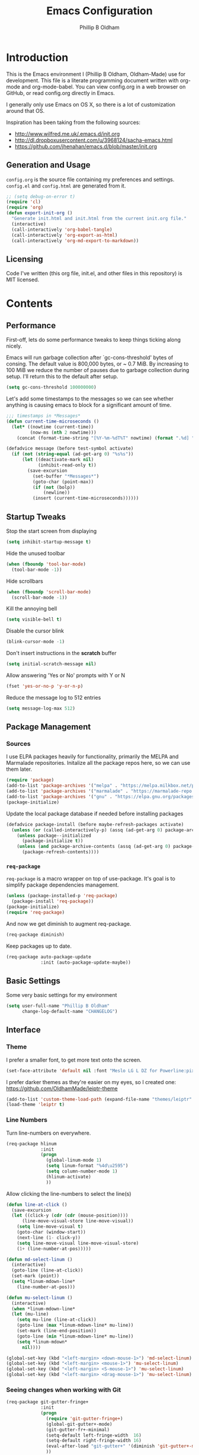 #+TITLE: Emacs Configuration
#+AUTHOR: Phillip B Oldham

* Introduction

This is the Emacs environment I (Phillip B Oldham, Oldham-Made) use for
development. This file is a literate programming document written with org-mode
and org-mode-babel. You can view config.org in a web browser on GitHub, or read 
config.org directly in Emacs.

I generally only use Emacs on OS X, so there is a lot of customization around that OS.

Inspiration has been taking from the following sources:

- http://www.wilfred.me.uk/.emacs.d/init.org
- http://dl.dropboxusercontent.com/u/3968124/sacha-emacs.html
- https://github.com/jhenahan/emacs.d/blob/master/init.org

** Generation and Usage

=config.org= is the source file containing my preferences and settings. =config.el= and
=config.html= are generated from it.


#+BEGIN_SRC emacs-lisp :tangle yes
  ;; (setq debug-on-error t)
  (require 'cl)
  (require 'org)
  (defun export-init-org ()
    "Generate init.html and init.html from the current init.org file."
    (interactive)
    (call-interactively 'org-babel-tangle)
    (call-interactively 'org-export-as-html)
    (call-interactively 'org-md-export-to-markdown))
#+END_SRC

** Licensing

Code I've written (this org file, init.el, and other files in this repository)
is MIT licensed.

* Contents
** Performance

First-off, lets do some performance tweaks to keep things ticking along
nicely.

Emacs will run garbage collection after `gc-cons-threshold' bytes of
consing. The default value is 800,000 bytes, or ~ 0.7 MiB. By
increasing to 100 MiB we reduce the number of pauses due to
garbage collection during setup. I'll return this to the default
after setup.

#+BEGIN_SRC emacs-lisp :tangle yes
  (setq gc-cons-threshold 100000000)
#+END_SRC

Let's add some timestamps to the messages so we can see whether anything
is causing emacs to block for a significant amount of time.

#+BEGIN_SRC emacs-lisp :tangle yes
;;; timestamps in *Messages*
(defun current-time-microseconds ()
  (let* ((nowtime (current-time))
         (now-ms (nth 2 nowtime)))
    (concat (format-time-string "[%Y-%m-%dT%T" nowtime) (format ".%d] " now-ms))))

(defadvice message (before test-symbol activate)
  (if (not (string-equal (ad-get-arg 0) "%s%s"))
      (let ((deactivate-mark nil)
            (inhibit-read-only t))
        (save-excursion
          (set-buffer "*Messages*")
          (goto-char (point-max))
          (if (not (bolp))
              (newline))
          (insert (current-time-microseconds))))))
#+END_SRC

** Startup Tweaks

Stop the start screen from displaying
#+BEGIN_SRC emacs-lisp :tangle yes
(setq inhibit-startup-message t)
#+END_SRC

Hide the unused toolbar
#+BEGIN_SRC emacs-lisp :tangle yes
(when (fboundp 'tool-bar-mode)
  (tool-bar-mode -1))
#+END_SRC

Hide scrollbars
#+BEGIN_SRC emacs-lisp :tangle yes
(when (fboundp 'scroll-bar-mode)
  (scroll-bar-mode -1))
#+END_SRC

Kill the annoying bell
#+BEGIN_SRC emacs-lisp :tangle yes
(setq visible-bell t)
#+END_SRC

Disable the cursor blink
#+BEGIN_SRC emacs-lisp :tangle yes
(blink-cursor-mode -1)
#+END_SRC

Don't insert instructions in the *scratch* buffer
#+BEGIN_SRC emacs-lisp :tangle yes
(setq initial-scratch-message nil)
#+END_SRC

Allow answering 'Yes or No' prompts with Y or N
#+BEGIN_SRC emacs-lisp :tangle yes
(fset 'yes-or-no-p 'y-or-n-p)
#+END_SRC

Reduce the message log to 512 entries
#+BEGIN_SRC emacs-lisp :tangle yes
(setq message-log-max 512)
#+END_SRC

** Package Management
*** Sources

I use ELPA packages heavily for functionality, primarily the MELPA and Marmalade
repositories. Initalize all the package repos here, so we can use them later.

#+BEGIN_SRC emacs-lisp :tangle yes
(require 'package)
(add-to-list 'package-archives '("melpa" . "https://melpa.milkbox.net/packages/") t)
(add-to-list 'package-archives '("marmalade" . "https://marmalade-repo.org/packages/") t)
(add-to-list 'package-archives '("gnu" . "https://elpa.gnu.org/packages/") t)
(package-initialize)
#+END_SRC

Update the local package database if needed before installing packages
#+BEGIN_SRC emacs-lisp :tangle yes
(defadvice package-install (before maybe-refresh-packages activate)
  (unless (or (called-interactively-p) (assq (ad-get-arg 0) package-archive-contents))
    (unless package--initialized
      (package-initialize t))
    (unless (and package-archive-contents (assq (ad-get-arg 0) package-archive-contents))
      (package-refresh-contents))))
#+END_SRC

*** =req-package=

=req-package= is a macro wrapper on top of use-package. It's goal is to simplify
package dependencies management.

#+BEGIN_SRC emacs-lisp :tangle yes
(unless (package-installed-p 'req-package)
  (package-install 'req-package))
(package-initialize)
(require 'req-package)
#+END_SRC

And now we get diminish to augment req-package.

#+BEGIN_SRC emacs-lisp :tangle yes
(req-package diminish)
#+END_SRC

Keep packages up to date.

#+BEGIN_SRC emacs-lisp :tangle yes
(req-package auto-package-update
             :init (auto-package-update-maybe))
#+END_SRC

** Basic Settings

Some very basic settings for my environment

#+BEGIN_SRC emacs-lisp :tangle yes
(setq user-full-name "Phillip B Oldham"
      change-log-default-name "CHANGELOG")
#+END_SRC

** Interface
*** Theme

I prefer a smaller font, to get more text onto the screen.

#+BEGIN_SRC emacs-lisp :tangle yes
(set-face-attribute 'default nil :font "Meslo LG L DZ for Powerline:pixelsize=10:weight=normal:slant=normal:width=normal:spacing=100:scalable=true")
#+END_SRC

I prefer darker themes as they're easier on my eyes, so I created one:
https://github.com/OldhamMade/leiptr-theme

#+BEGIN_SRC emacs-lisp :tangle yes
(add-to-list 'custom-theme-load-path (expand-file-name "themes/leiptr" dotfiles-dir))
(load-theme 'leiptr t)
#+END_SRC

*** Line Numbers
Turn line-numbers on everywhere.

#+BEGIN_SRC emacs-lisp :tangle yes
(req-package hlinum
             :init
             (progn
               (global-linum-mode 1)
               (setq linum-format "%4d\u2595")
               (setq column-number-mode 1)
               (hlinum-activate)
               ))
#+END_SRC

Allow clicking the line-numbers to select the line(s)

#+BEGIN_SRC emacs-lisp :tangle yes
(defun line-at-click ()
  (save-excursion
  (let ((click-y (cdr (cdr (mouse-position))))
      (line-move-visual-store line-move-visual))
    (setq line-move-visual t)
    (goto-char (window-start))
    (next-line (1- click-y))
    (setq line-move-visual line-move-visual-store)
    (1+ (line-number-at-pos)))))

(defun md-select-linum ()
  (interactive)
  (goto-line (line-at-click))
  (set-mark (point))
  (setq *linum-mdown-line*
    (line-number-at-pos)))

(defun mu-select-linum ()
  (interactive)
  (when *linum-mdown-line*
  (let (mu-line)
    (setq mu-line (line-at-click))
    (goto-line (max *linum-mdown-line* mu-line))
    (set-mark (line-end-position))
    (goto-line (min *linum-mdown-line* mu-line))
    (setq *linum-mdown*
      nil))))

(global-set-key (kbd "<left-margin> <down-mouse-1>") 'md-select-linum)
(global-set-key (kbd "<left-margin> <mouse-1>") 'mu-select-linum)
(global-set-key (kbd "<left-margin> <S-mouse-1>") 'mu-select-linum)
(global-set-key (kbd "<left-margin> <drag-mouse-1>") 'mu-select-linum)
#+END_SRC

*** Seeing changes when working with Git

#+BEGIN_SRC emacs-lisp :tangle yes
(req-package git-gutter-fringe+
             :init
             (progn
               (require 'git-gutter-fringe+)
               (global-git-gutter+-mode)
               (git-gutter-fr+-minimal)
               (setq-default left-fringe-width  16)
               (setq-default right-fringe-width 16)
               (eval-after-load "git-gutter+" '(diminish 'git-gutter+-mode))
               ))
#+END_SRC

*** Recursive Editing

We can make the minibuffer much more useful by enabling recursive
usage. This means that when the minibuffer is active we can still call
commands that require the minibuffer.

#+BEGIN_SRC emacs-lisp :tangle yes
  (setq enable-recursive-minibuffers t)
#+END_SRC

It's easy to lose track of whether we're in a recursive minibuffer or
not. We display the recursion level in the minibuffer to avoid confusion.

#+BEGIN_SRC emacs-lisp :tangle yes
  (minibuffer-depth-indicate-mode 1)
#+END_SRC

*** Uniquify buffer names

#+BEGIN_SRC emacs-lisp :tangle yes
(req-package uniquify
             :init
             (progn
                (setq uniquify-buffer-name-style 'forward)
                ))
#+END_SRC

*** Modeline
I prefer the cleaner Powerline to the usual modeline.

#+BEGIN_SRC emacs-lisp :tangle yes
(req-package powerline
             :init (powerline-default-theme))
#+END_SRC

Reduce the amount of rubbish in the modeline...

#+BEGIN_SRC emacs-lisp
(add-hook 'emacs-lisp-mode-hook
  (lambda()
    (setq mode-name "el")))
#+END_SRC

*** Find convenient unbound keystrokes

#+BEGIN_SRC emacs-lisp :tangle yes
(req-package unbound)
#+END_SRC

** Key bindings
*** Mac
Set Option as Meta, and add Cmd as "Hyper"

#+BEGIN_SRC emacs-lisp :tangle yes
(setq mac-command-modifier 'alt mac-option-modifier 'meta)
(setq mac-command-modifier 'hyper)
#+END_SRC

Undo/redo

#+BEGIN_SRC emacs-lisp :tangle yes
(global-set-key [(hyper z)] 'undo)
(global-set-key [(hyper shift z)] 'redo)
#+END_SRC

Select all

#+BEGIN_SRC emacs-lisp :tangle yes
(global-set-key [(hyper a)] 'mark-whole-buffer)
#+END_SRC

Cut/copy/paste

#+BEGIN_SRC emacs-lisp :tangle yes
(global-set-key [(hyper x)] 'kill-region)
(global-set-key [(hyper c)] 'kill-ring-save)
(global-set-key [(hyper v)] 'yank)
#+END_SRC

Open/save/close/quit

#+BEGIN_SRC emacs-lisp :tangle yes
(global-set-key [(hyper o)] 'find-file)
(global-set-key [(hyper s)] 'save-buffer)
(global-set-key [(hyper w)]
                (lambda () (interactive) (my-kill-buffer (current-buffer))))
(global-set-key [(hyper q)] 'save-buffers-kill-emacs)
#+END_SRC

Minimise/hide

#+BEGIN_SRC emacs-lisp :tangle yes
(global-set-key [(hyper m)] 'iconify-frame)
(global-set-key [(hyper h)] 'ns-do-hide-emacs)
#+END_SRC

Search

#+BEGIN_SRC emacs-lisp :tangle yes
(global-set-key [(hyper f)] 'isearch-forward)
(global-set-key [(hyper g)] 'isearch-repeat-forward)
#+END_SRC

Moving the cursor

#+BEGIN_SRC emacs-lisp :tangle yes
(global-set-key [(hyper left)] 'beginning-of-line)
(global-set-key [(hyper right)] 'end-of-line)
(global-set-key [(hyper t)] 'beginning-of-buffer)
(global-set-key [(hyper b)] 'end-of-buffer)
#+END_SRC

Changing case

#+BEGIN_SRC emacs-lisp :tangle yes
(global-set-key [(hyper u)] 'upcase-region)
(global-set-key [(hyper l)] 'downcase-region)
#+END_SRC

Goto line

#+BEGIN_SRC emacs-lisp :tangle yes
(global-set-key [(hyper j)] 'goto-line)
#+END_SRC

Remove the space in a selection to join lines

#+BEGIN_SRC emacs-lisp :tangle yes
(global-set-key (kbd "H-S-<backspace>") 'join-line)
#+END_SRC

Repeat the last command

#+BEGIN_SRC emacs-lisp :tangle yes
(global-set-key [(hyper shift r)] 'repeat)
#+END_SRC

Use the Escape key to escape the keyboard

#+BEGIN_SRC emacs-lisp :tangle yes
(define-key local-function-key-map [cancel] [H-Esc])
(global-set-key (kbd "<escape>") 'keyboard-escape-quit)
#+END_SRC

Allow euro to be entered

#+BEGIN_SRC emacs-lisp :tangle yes
(global-set-key (kbd "M-2") '(lambda () (interactive) (insert "€")))
#+END_SRC

Allow hash to be entered

#+BEGIN_SRC emacs-lisp :tangle yes
(global-set-key (kbd "M-3") '(lambda () (interactive) (insert "#")))
#+END_SRC

Text resizing

#+BEGIN_SRC emacs-lisp :tangle yes
(global-set-key (kbd "H-=") 'text-scale-increase)
(global-set-key (kbd "H--") 'text-scale-decrease)
#+END_SRC

*** Key chords
#+BEGIN_SRC emacs-lisp :tangle yes
(req-package key-chord
             :init
             (progn
               (key-chord-mode 1)
               (when (memq window-system '(mac ns))
                 (key-chord-define-global "§1" 'smex))
               (key-chord-define-global "o0" 'find-file)
               (key-chord-define-global "o=" 'dired-jump)
               (key-chord-define-global "o-" 'ido-recentf-open)
               (key-chord-define-global "o[" 'find-file-at-point)
               (key-chord-define-global "p-" 'projectile-find-file)
               (key-chord-define-global "t5" 'untabify)
               (key-chord-define-global "r4" 'replace-string)
               (key-chord-define-global "r3" 'vr/query-replace)
               (key-chord-define-global "e3" 'er/expand-region)
               (key-chord-define-global "e2" 'er/contract-region)
               (key-chord-define-global "p[" 'fill-paragraph)
               (key-chord-define-global "p]" 'unfill-paragraph)
               (key-chord-define-global " k" 'delete-trailing-whitespace)
               (key-chord-define-global "m," 'my-previous-like-this)
               (key-chord-define-global "m." 'my-more-like-this)
               (key-chord-define-global "s1" 'ispell-region)
               (key-chord-define-global "d3" 'deft)
               ))
#+END_SRC

*** Hydra
Hydra is a package that can be used to tie related commands 
into a family of short bindings with a common prefix.

#+BEGIN_SRC emacs-lisp :tangle yes
(req-package 'hydra)
(req-package-eval 'hydra)
#+END_SRC

** Auto-completion (Company mode)

#+BEGIN_SRC emacs-lisp :tangle yes
(req-package company-quickhelp
             :requires (company-mode company-jedi)
             :defer t
             :init
             (progn
               (global-company-mode 1)
               (company-quickhelp-mode 1)
               (setq company-idle-delay 0.2)
               (define-key company-mode-map "\t" 'company-complete-common)
               ))
#+END_SRC

** Highlighting
*** Highlight syntax

Turn syntax highlighting on by default

#+BEGIN_SRC emacs-lisp :tangle yes
(global-font-lock-mode 1)
#+END_SRC

*** Highlight indentation

#+BEGIN_SRC emacs-lisp :tangle yes
(req-package highlight-indentation
			 :config (set-face-background 'highlight-indentation-face "#222")
             :init
             (progn
               (add-hook 'python-mode-hook 'highlight-indentation-mode)
               (add-hook 'alchemist-mode-hook 'highlight-indentation-mode)
               ))
#+END_SRC

*** Highlight delimiters

#+BEGIN_SRC emacs-lisp :tangle yes
(req-package rainbow-delimiters
             :diminish ""
             :init
             (progn
               (add-hook 'prog-mode-hook 'rainbow-delimiters-mode)
               ))
#+END_SRC

*** Highlight variables

Rainbow identifiers subtly changes the look of variables, to make them a little
easier to visually search

#+BEGIN_SRC emacs-lisp :tangle yes
(req-package rainbow-identifiers
			 :init (add-hook 'prog-mode-hook 'rainbow-identifiers-mode))
#+END_SRC


#+BEGIN_SRC emacs-lisp :tangle yes
(req-package column-enforce-mode
			 :diminish column-enforce-mode
             :init
             (progn
               (add-hook 'python-mode-hook 'column-enforce-mode)
               (add-hook 'alchemist-mode-hook 'column-enforce-mode)
               ))
#+END_SRC

*** Highlight colour references with it's colour

#+BEGIN_SRC emacs-lisp :tangle yes
(req-package rainbow-mode
             :defer t
             :init
             (progn
               (add-hook 'clevercss-mode-hook 'rainbow-mode)
               (add-hook 'less-mode-hook 'rainbow-mode)
               (add-hook 'css-mode-hook 'rainbow-mode)
               (add-hook 'css-mode-hook 'rainbow-mode)
               (add-hook 'emacs-lisp-mode-hook 'rainbow-mode)
               ))
#+END_SRC

** Buffers
*** Initial buffer major mode: text

#+BEGIN_SRC emacs-lisp :tangle yes
(setq initial-major-mode 'text-mode)
#+END_SRC

*** New Empty Buffer

#+BEGIN_SRC emacs-lisp :tangle yes
(defun new-empty-buffer ()
  "Create a new buffer called untitled(<n>)"
  (interactive)
  (let ((newbuf (generate-new-buffer-name "untitled")))
    (switch-to-buffer newbuf)))

(global-set-key [(hyper n)] 'new-empty-buffer)
#+END_SRC

*** Scratch buffer management

Now let's make the *scratch* buffer persistent across sessions

#+BEGIN_SRC  emacs-lisp :tangle yes
(defvar persistent-scratch-filename
    (expand-file-name ".emacs-persistent-scratch" dotfiles-dir)
    "Location of *scratch* file contents for persistent-scratch.")

(defun save-persistent-scratch ()
  "Write the contents of *scratch* to the file name
  PERSISTENT-SCRATCH-FILENAME"
  (with-current-buffer (get-buffer "*scratch*")
    (write-region (point-min) (point-max)
                  persistent-scratch-filename)))

(defun load-persistent-scratch ()
  "Load the contents of PERSISTENT-SCRATCH-FILENAME into the
  scratch buffer, clearing its contents first."
  (if (file-exists-p persistent-scratch-filename)
      (with-current-buffer (get-buffer "*scratch*")
        (delete-region (point-min) (point-max))
        (shell-command (format "cat %s" persistent-scratch-filename) (current-buffer)))))

(load-persistent-scratch)

(push #'save-persistent-scratch kill-emacs-hook)
#+END_SRC

*** Persist certain buffers

Bury certain buffers instead of kill them

#+BEGIN_SRC emacs-lisp :tangle yes
(setq bury-buffer-names '("*scratch*" "*Messages*"))

(defun kill-buffer-query-functions-maybe-bury ()
  "Bury certain buffers instead of killing them."
  (if (member (buffer-name (current-buffer)) bury-buffer-names)
      (progn
        (kill-region (point-min) (point-max))
        (bury-buffer)
        nil)
    t))

(add-hook 'kill-buffer-query-functions 'kill-buffer-query-functions-maybe-bury)

(defun my-kill-buffer (buffer)
  "Protect some special buffers from getting killed."
  (interactive (list (current-buffer)))
  (if (member (buffer-name buffer) bury-buffer-names)
      (call-interactively 'bury-buffer buffer)
    (kill-buffer buffer)))
#+END_SRC

*** Kill all buffers except current

#+BEGIN_SRC emacs-lisp :tangle yes
(defun kill-all-buffers-except-current ()
  "Kill all buffers except current buffer."
  (interactive)
  (let ((current-buf (current-buffer)))
    (dolist (buffer (buffer-list))
      (set-buffer buffer)
      (unless (eq current-buf buffer)
        (kill-buffer buffer)))))
#+END_SRC

*** Switching buffers
#+BEGIN_SRC emacs-lisp :tangle yes
(defun custom-ignore-buffer (str)
  (or
   ;;buffers I don't want to switch to
   (string-match "\\*Buffer List\\*" str)
   (string-match "\\*Compile-Log\\*" str)
   (string-match "^TAGS" str)
   (string-match "^\\*Messages\\*$" str)
   (string-match "^\\*Completions\\*$" str)
   (string-match "^\\*Flymake error messages\\*$" str)
   (string-match "^\\*Flycheck error messages\\*$" str)
   (string-match "^\\*SPEEDBAR\\*" str)
   (string-match "^ " str)

   ;;Test to see if the window is visible on an existing visible frame.
   ;;Because I can always ALT-TAB to that visible frame, I never want to
   ;;Ctrl-TAB to that buffer in the current frame.  That would cause
   ;;a duplicate top-level buffer inside two frames.
   (memq str
         (mapcar
          (lambda (x)
            (buffer-name
             (window-buffer
              (frame-selected-window x))))
          (visible-frame-list)))
   ))

(defun custom-switch-buffer (ls)
  "Switch to next buffer in ls skipping unwanted ones."
  (let* ((ptr ls)
         bf bn go
         )
    (while (and ptr (null go))
      (setq bf (car ptr)  bn (buffer-name bf))
      (if (null (custom-ignore-buffer bn))        ;skip over
   (setq go bf)
        (setq ptr (cdr ptr))
        )
      )
    (if go
        (switch-to-buffer go))))

(defun custom-prev-buffer ()
  "Switch to previous buffer in current window."
  (interactive)
  (custom-switch-buffer (reverse (buffer-list))))

(global-set-key [(hyper down)] 'custom-prev-buffer)

(defun custom-next-buffer ()
  "Switch to the other buffer (2nd in list-buffer) in current window."
  (interactive)
  (bury-buffer (current-buffer))
  (custom-switch-buffer (buffer-list)))

(global-set-key [(hyper up)] 'custom-next-buffer)
    #+END_SRC

*** Copy buffer path to kill ring

#+BEGIN_SRC emacs-lisp :tangle yes
(defun copy-full-path-to-kill-ring ()
  "copy buffer's full path to kill ring"
  (interactive)
  (when buffer-file-name
    (kill-new (file-truename buffer-file-name))))
#+END_SRC

*** Echo buffer path

#+BEGIN_SRC emacs-lisp :tangle yes
(defun describe-variable-short (var)
  (interactive "vVariable: ")
  (message (format "%s: %s" (symbol-name var) (symbol-value var))) )

(defun get-buffer-path ()
  "print the buffer path in the mini buffer"
  (interactive)
  (when buffer-file-name
    (kill-new (file-truename buffer-file-name))
    (message (format "Path: %s (copied to kill-ring)" (file-truename buffer-file-name)))
    ))
#+END_SRC

** Files
*** Copy Filename to Clipboard

#+BEGIN_SRC emacs-lisp :tangle yes
(defun copy-file-name-to-clipboard ()
  "Copy the current buffer file name to the clipboard."
  (interactive)
  (let ((filename (if (equal major-mode 'dired-mode)
                      default-directory
                    (buffer-file-name))))
    (when filename
      (kill-new filename)
      (message "Copied buffer file name '%s' to the clipboard." filename))))
#+END_SRC

*** Open Filename with External Program

#+BEGIN_SRC emacs-lisp :tangle yes
(defun open-with ()
  "Simple function that allows us to open the underlying
file of a buffer in an external program."
  (interactive)
  (when buffer-file-name
    (shell-command (concat
                    (if (eq system-type 'darwin)
                        "open"
                      (read-shell-command "Open current file with: "))
                    " "
                    buffer-file-name))))
#+END_SRC

*** Rename File and Buffer

#+BEGIN_SRC emacs-lisp :tangle yes
(defun rename-file-and-buffer ()
  "Rename the current buffer and file it is visiting."
  (interactive)
  (let ((filename (buffer-file-name)))
    (if (not (and filename (file-exists-p filename)))
        (message "Buffer is not visiting a file!")
      (let ((new-name (read-file-name "New name: " filename)))
        (cond
         ((vc-backend filename) (vc-rename-file filename new-name))
         (t
          (rename-file filename new-name t)
          (rename-buffer new-name)
          (set-visited-file-name new-name)
          (set-buffer-modified-p nil)))))))
#+END_SRC

*** Move File and Buffer

#+BEGIN_SRC emacs-lisp :tangle yes
(defun move-buffer-file (dir)
  "Move both current buffer and file it's visiting to DIR."
  (interactive "DNew directory: ")
  (let* ((name (buffer-name))
         (filename (buffer-file-name))
         (dir
          (if (string-match dir "\\(?:/\\|\\\\)$")
              (substring dir 0 -1) dir))
         (newname (concat dir "/" name)))
    (if (not filename)
        (message "Buffer '%s' is not visiting a file!" name)
      (copy-file filename newname 1)
      (delete-file filename)
      (set-visited-file-name newname)
      (set-buffer-modified-p nil)
      t)))
#+END_SRC

*** Reloading
Always reload the file on disk when it updates

#+BEGIN_SRC emacs-lisp :tangle yes
(global-auto-revert-mode 1)
#+END_SRC

*** Autosaves and Backups

Disable autosaving of files

#+BEGIN_SRC emacs-lisp :tangle yes
(setq auto-save-default nil)
#+END_SRC

Stop making backup files

#+BEGIN_SRC emacs-lisp :tangle yes
(setq make-backup-files nil)
#+END_SRC

*** Saving

Always append a new line to the file

#+BEGIN_SRC emacs-lisp :tangle yes
(setq require-final-newline t)
#+END_SRC

Clean whitespace intelligently on save

#+BEGIN_SRC emacs-lisp :tangle yes
(req-package whitespace-cleanup-mode
			 :diminish whitespace-cleanup-mode
             :init (global-whitespace-cleanup-mode))
#+END_SRC

** Navigation
*** Minibuffer Shortcuts
When selecting a file to visit, // will mean /
and ~ will mean $HOME regardless of preceding text

#+BEGIN_SRC emacs-lisp :tangle yes
(setq file-name-shadow-tty-properties '(invisible t))
(file-name-shadow-mode 1)
#+END_SRC

*** Open recently opened files quickly

#+BEGIN_SRC emacs-lisp :tangle yes
(req-package recentf
             :init
             (progn
               (recentf-mode 1)
               (setq recentf-max-save-items 500
                     recentf-max-menu-items 50)
               (add-to-list 'recentf-exclude "ido\\.last\\'")
               (recentf-cleanup)
             ))
#+END_SRC

*** IDO

#+BEGIN_SRC emacs-lisp :tangle yes
(req-package ido-ubiquitous
             :require (ido recentf)
             :init
             (progn
               (ido-mode t)
               (setq ido-confirm-unique-completion nil)
               (setq ido-create-new-buffer 'always)
               (setq ido-enable-flex-matching t)
               (setq ido-ignore-extensions t)
               (setq ido-use-virtual-buffers t)
               (ido-ubiquitous-mode 1)
               ))
#+END_SRC

Flx is rather useful, so let's add that too

#+BEGIN_SRC emacs-lisp :tangle yes
(req-package flx-ido
             :require flx
             :init
             (progn
               (flx-ido-mode 1)
               ))
#+END_SRC

Use ido for recently open files

#+BEGIN_SRC emacs-lisp :tangle yes
(defun ido-recentf-open ()
  "Use `ido-completing-read' to \\[find-file] a recent file"
  (interactive)
  (if (find-file (ido-completing-read "Find recent file: " recentf-list))
      (message "Opening file...")
    (message "Aborting")))

(global-set-key (kbd "H-S-o") 'ido-recentf-open)
#+END_SRC

*** Smex

Improve M-x with recent/popular commands at prompt.

#+BEGIN_SRC emacs-lisp :tangle yes
(req-package smex
             :bind (("M-x" . smex)
                    ("M-X" . smex-major-mode-commands)
                    ("C-c C-c M-x" . execute-extended-command)))
#+END_SRC

*** Projectile

Automagically interact with "projects"; git, mercurial, bazaar, and darcs repos
are seen as projects by default.

#+BEGIN_SRC emacs-lisp :tangle yes
(req-package projectile
             :diminish ""
             :init
             (progn
               (projectile-global-mode)
               ))
#+END_SRC

** Moving Around
*** By indentation

`C-a' normally moves us to the beginning of the line
unconditionally. This version is more useful, as it moves to the
first non-whitespace character if we're already at the beginning of
the line. Repeated use of `C-a' toggles between these two positions.

#+BEGIN_SRC emacs-lisp :tangle yes
  (defun beginning-of-line-dwim ()
    "Toggles between moving point to the first non-whitespace character, and
  the start of the line."
    (interactive)
    (let ((start-position (point)))
      (move-beginning-of-line nil)
      (when (= (point) start-position)
          (back-to-indentation))))

  (global-set-key (kbd "C-a") 'beginning-of-line-dwim)
  (global-set-key (kbd "H-<left>") 'beginning-of-line-dwim)
#+END_SRC

*** By last change

It can be rather handy to jump to the last changed area in a file.

KEYBINDING: "M -"

#+BEGIN_SRC emacs-lisp :tangle yes
(req-package goto-last-change
             :diminish ""
             :bind ("H-M-<left>" . goto-last-change))
#+END_SRC

** Editing
*** Showing changes
Highlight changes to the buffer caused by commands such as ‘undo’, ‘yank’/’yank-pop’, etc.

#+BEGIN_SRC emacs-lisp :tangle yes
(req-package volatile-highlights
             :diminish volatile-highlights-mode
             :config (volatile-highlights-mode t))
#+END_SRC

*** Tabs

Since I generally develop with languages that adhere to the "off-side" rule
(eg, Python) always replace tabs with spaces.

#+BEGIN_SRC emacs-lisp :tangle yes
(setq-default indent-tabs-mode nil)
#+END_SRC

Set tab width to 4 for all buffers

#+BEGIN_SRC emacs-lisp :tangle yes
(setq-default tab-width 4)
#+END_SRC

*** Overwriting

When there's an active selection, delete on inserting new text (overwrite)

#+BEGIN_SRC emacs-lisp :tangle yes
(delete-selection-mode +1)
#+END_SRC

*** Undo
Standard Emacs undo is kind of confusing. [[http://www.dr-qubit.org/emacs.php#undo-tree][undo-tree]] replaces this with a
simpler tree structure. It also allows us to visualize the tree directly.

#+BEGIN_SRC emacs-lisp :tangle yes
(req-package undo-tree
             :ensure undo-tree
             :diminish ""
             :init (global-undo-tree-mode))
#+END_SRC

*** CUA

Enable CUA mode for using =C-RET= for working with rectangles.

#+BEGIN_SRC emacs-lisp :tangle yes
(setq cua-enable-cua-keys nil)
(setq cua-highlight-region-shift-only t)
(setq cua-toggle-set-mark nil)
(cua-mode)
#+END_SRC

Transient-mark-mode needs to be reenabled after enabling CUA-mode

#+BEGIN_SRC emacs-lisp :tangle yes
(setq transient-mark-mode t)
#+END_SRC

*** Auto-pair braces

#+BEGIN_SRC emacs-lisp :tangle yes
(req-package autopair
             :diminish autopair-mode
             :init
             (progn
              (autopair-global-mode)
              (setq show-paren-delay 0)
              (show-paren-mode t)
              (setq show-paren-style 'parenthesis)
              (add-hook 'term-mode-hook
                        #'(lambda ()
                            (setq autopair-dont-activate t)
                            (autopair-mode -1)))
              ))
#+END_SRC

*** Sort lines, case insensitive

#+BEGIN_SRC emacs-lisp :tangle yes
(defun sort-lines-nocase ()
  (interactive)
  (let ((sort-fold-case t))
    (call-interactively 'sort-lines)))
#+END_SRC

*** Fix/replace "Smart Quotes"

#+BEGIN_SRC emacs-lisp :tangle yes
(defun fix-smart-quotes (beg end)
  "Replace 'smart quotes' in buffer or region with ascii quotes."
  (interactive "r")
  (format-replace-strings '(("\x201C" . "\"")
                            ("\x201D" . "\"")
                            ("\x2018" . "'")
                            ("\x2019" . "'"))
                          nil beg end))
#+END_SRC

*** Remove ^M

#+BEGIN_SRC emacs-lisp :tangle yes
(defun remove-control-m ()
  (interactive)
  (goto-char 1)
  (while (search-forward "
" nil t)
    (replace-match "" t nil)))
#+END_SRC

*** Unfill paragraph

Unfill functions providing the inverse of fill-paragraph and fill-region

#+BEGIN_SRC emacs-lisp :tangle yes
(req-package unfill
             :init (setq-default fill-column 80))
#+END_SRC

*** Browse Kill Ring

KEYBINDING: "M y"

#+BEGIN_SRC emacs-lisp :tangle yes
(req-package browse-kill-ring
             :init (browse-kill-ring-default-keybindings))
#+END_SRC

*** Remote editing via tramp

#+BEGIN_SRC emacs-lisp :tangle yes
(req-package tramp
             :init (setq tramp-default-method "ssh"))
#+END_SRC

** Search/replace
*** Showing search results
Display 'current match/total matches' in the mode-line in various search modes

#+BEGIN_SRC emacs-lisp :tangle yes
(req-package anzu
             :diminish anzu-mode
             :init (global-anzu-mode +1))
#+END_SRC

*** Regex search/replace
I'm not a big fan of the regular expression syntax in emacs,
so install visual-regexp-steroids to use Python's regex model.

#+BEGIN_SRC emacs-lisp :tangle yes
(req-package visual-regexp-steroids
             :require (visual-regexp)
             :bind (("C-c r" . vr/replace)
                    ("C-c q" . vr/query-replace)
                    ("C-r" . vr/isearch-backward)
                    ("C-s" . vr/isearch-forward)))
#+END_SRC

** Windows
*** Recover window split with winner-mode
Enable C-c <left> to get back the previous window split

#+BEGIN_SRC emacs-lisp :tangle yes
(winner-mode 1)
#+END_SRC

*** Jumping between windows

Allow switching between windows with CTRL+Tab

#+BEGIN_SRC emacs-lisp :tangle yes
(global-set-key (kbd "C-<tab>") 'other-window)
#+END_SRC

*** Mimic tmux

I use tmux a lot, and often find when I switch back to emacs
that I use the tmux pane-switch command from muscle memory.

#+BEGIN_SRC emacs-lisp :tangle yes
(global-unset-key "\C-b")
(global-set-key (kbd "C-b <down>") 'other-window)
(global-set-key (kbd "C-b <up>") 'previous-multiframe-window)
#+END_SRC

** Org-mode
*** Fix keybindings

Org-mode has some very annoying keybindings, which interfere with my preferred keybindings.

#+BEGIN_SRC emacs-lisp :tangle yes
(add-hook 'org-mode-hook
  (lambda()
    (local-unset-key (kbd "C-<tab>")) ; allow switching between frames
    ))

#+END_SRC

I like to shift-select things, so enable that.

#+BEGIN_SRC emacs-lisp :tangle yes
(setq org-support-shift-select 'always)
#+END_SRC

*** Bullets
#+BEGIN_SRC emacs-lisp :tangle yes
(req-package org-bullets
             :init (add-hook 'org-mode-hook (lambda () (org-bullets-mode 1))))
#+END_SRC

*** Todo

Add font styles to DONE lines.

#+BEGIN_SRC emacs-lisp :tangle yes
(setq org-fontify-done-headline t)
#+END_SRC

** Programming
*** Common
Enable CamelCase awareness for all programming modes

#+BEGIN_SRC emacs-lisp :tangle yes
(add-hook 'prog-mode-hook 'subword-mode)
(eval-after-load "subword" '(diminish 'subword-mode))
#+END_SRC

Enable better commenting:

#+BEGIN_SRC emacs-lisp :tangle yes
(req-package comment-dwim-2
             :bind  (("M-;" . comment-dwim-2)))
#+END_SRC

*** Flycheck

#+BEGIN_SRC emacs-lisp :tangle yes
(req-package flycheck
             :require (dash s f exec-path-from-shell flycheck-color-mode-line)
             :ensure flycheck
             :diminish (flycheck-mode . " ✓ ")
             :config (add-hook 'after-init-hook 'global-flycheck-mode)
             :defer t
             :init
             (progn
               (add-hook 'after-init-hook 'global-flycheck-mode)
               (eval-after-load "flycheck"
                 '(add-hook 'flycheck-mode-hook 'flycheck-color-mode-line-mode))
               ))
#+END_SRC

*** Python

A hydra for testing with nose.

#+BEGIN_SRC emacs-lisp :tangle yes
(defhydra hydra-nosetest (:color blue)
  "nosetest"
  ("t" nosetests-all "test all")
  ("m" nosetests-module "module")
  ("o" nosetests-one "one")
  ("a" nosetests-again "again")
  ("q" nil "cancel"))
#+END_SRC

Install elpy for working with Python, with the =jedi= backend, and nose.

#+BEGIN_SRC emacs-lisp :tangle yes
(req-package elpy
             :require (nose)
             :defer t
             :init 
             (progn
               (setq elpy-rpc-backend "jedi")
               (elpy-enable)
               (when (executable-find "ipython")
                 (elpy-use-ipython))
               (define-key elpy-mode-map (kbd "M-<left>") nil)
               (define-key elpy-mode-map (kbd "M-<right>") nil)
               (define-key elpy-mode-map (kbd "C-M-<left>") 'elpy-nav-indent-shift-left)
               (define-key elpy-mode-map (kbd "C-M-<right>") 'elpy-nav-indent-shift-right)
               (nose-mode t)
               (define-key elpy-mode-map (kbd "C-c n") 'hydra-nosetest/body)
              ))
#+END_SRC

Enable company mode auto-completion backend for python, and some
custom key-bindings

#+BEGIN_SRC emacs-lisp :tangle yes
(defun my/python-mode-hook ()
  (with-eval-after-load 'company-mode
    (define-key python-mode-map (kbd "<tab>") 'python-indent-shift-right)
    (define-key python-mode-map (kbd "S-<tab>") 'python-indent-shift-left)
    (add-to-list 'company-backends 'company-jedi)
    (company-mode)
    ))
(add-hook 'python-mode-hook 'my/python-mode-hook)
#+END_SRC

I occasionally use Jinja for templating, so let's add that mode too.

#+BEGIN_SRC emacs-lisp :tangle yes
(req-package jinja2-mode
             :diminish ""
             :mode ("\\.jinja2\\'" . jinja2-mode))
#+END_SRC

Add =cython-mode= for working with Cython files.

#+BEGIN_SRC emacs-lisp :tangle yes
(req-package cython-mode)
#+END_SRC

*** Elixir

Adding Alchemist for elixir programming.

#+BEGIN_SRC emacs-lisp :tangle yes
(req-package ruby-end)
(req-package alchemist
             :requires (elixir-mode)
             :defer t
             :mode ("\\.exs\\'" . alchemist-mode))

(add-hook 'elixir-mode-hook 'alchemist-mode)
(add-hook 'elixir-mode-hook 'company-mode)
(add-hook 'elixir-mode-hook
          (lambda ()
            (set (make-variable-buffer-local 'ruby-end-expand-keywords-before-re)
                 "\\(?:^\\|\\s-+\\)\\(?:do\\)")
            (set (make-variable-buffer-local 'ruby-end-check-statement-modifiers)
                 nil)
            (ruby-end-mode 1)))
#+END_SRC

*** Elm

Adding elm for front-end stuff

#+BEGIN_SRC emacs-lisp :tangle yes
(req-package elm-mode
             :requires (flycheck-elm))
(eval-after-load 'flycheck
    '(add-hook 'flycheck-mode-hook #'flycheck-elm-setup))
(with-eval-after-load 'company
  (add-to-list 'company-backends 'company-elm))
(add-hook 'elm-mode-hook 'company-mode)
(add-hook 'elm-mode-hook #'elm-oracle-setup-completion)
#+END_SRC

*** CoffeeScript
Adding elm for front-end stuff

#+BEGIN_SRC emacs-lisp :tangle yes
(req-package coffee-mode)
#+END_SRC
** Markup
*** Sass/Scss
#+BEGIN_SRC emacs-lisp :tangle yes
(req-package sass-mode
             :requires (flycheck-sass))
#+END_SRC
*** Less
#+BEGIN_SRC emacs-lisp :tangle yes
(req-package less-css-mode
             :requires (flycheck-less))
#+END_SRC
*** Yaml
#+BEGIN_SRC emacs-lisp :tangle yes
(req-package yaml-mode
             :requires (flycheck-yaml))
#+END_SRC
*** Markdown
#+BEGIN_SRC emacs-lisp :tangle yes
(req-package markdown-mode
             :requires (flycheck-markdown))
#+END_SRC
** Terminal
*** Multi-term

#+BEGIN_SRC emacs-lisp :tangle yes
(req-package multi-term
             :init
             (progn
               (setq multi-term-program "/bin/zsh")
               ))
#+END_SRC

*** Misc fixes

#+BEGIN_SRC emacs-lisp :tangle yes
(setq term-scroll-show-maximum-output 1)
(setq system-uses-terminfo nil)
(add-hook 'shell-mode-hook 'ansi-color-for-comint-mode-on)
(add-to-list 'comint-output-filter-functions 'ansi-color-process-output)
#+END_SRC

** Finalising
*** Kick-off the package install.

#+BEGIN_SRC emacs-lisp :tangle yes
(req-package-finish)
#+END_SRC

*** Set default gc

Now everything is set up, I want to return the gc level 
back to the default to make the UI more responsive

#+BEGIN_SRC emacs-lisp :tangle yes
(setq gc-cons-threshold 800000)
#+END_SRC

I also want to make sure any minibuffer operations
don't trigger the gc, so tools like flx won't pause.

#+BEGIN_SRC emacs-lisp :tangle yes
(defun my-minibuffer-setup-hook ()
  (setq gc-cons-threshold most-positive-fixnum))

(defun my-minibuffer-exit-hook ()
  (setq gc-cons-threshold 800000))

(add-hook 'minibuffer-setup-hook #'my-minibuffer-setup-hook)
(add-hook 'minibuffer-exit-hook #'my-minibuffer-exit-hook)
#+END_SRC
